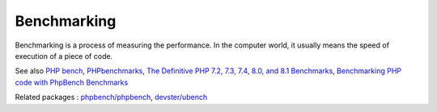 .. _benchmarking:
.. _benchmark:
.. meta::
	:description:
		Benchmarking: Benchmarking is a process of measuring the performance.
	:twitter:card: summary_large_image
	:twitter:site: @exakat
	:twitter:title: Benchmarking
	:twitter:description: Benchmarking: Benchmarking is a process of measuring the performance
	:twitter:creator: @exakat
	:og:title: Benchmarking
	:og:type: article
	:og:description: Benchmarking is a process of measuring the performance
	:og:url: https://php-dictionary.readthedocs.io/en/latest/dictionary/benchmarking.ini.html
	:og:locale: en


Benchmarking
------------

Benchmarking is a process of measuring the performance. In the computer world, it usually means the speed of execution of a piece of code.

See also `PHP bench <https://github.com/phpbench/phpbench>`_, `PHPbenchmarks <http://www.phpbenchmarks.com/>`_, `The Definitive PHP 7.2, 7.3, 7.4, 8.0, and 8.1 Benchmarks <https://kinsta.com/blog/php-benchmarks/>`_, `Benchmarking PHP code with PhpBench Benchmarks <https://mike42.me/blog/2019-07-benchmarking-php-code-with-phpbench/>`_

Related packages : `phpbench/phpbench <https://packagist.org/packages/phpbench/phpbench>`_, `devster/ubench <https://packagist.org/packages/devster/ubench>`_
